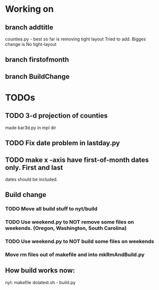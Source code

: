 * Working on
** branch addtitle
   counties.py - best so far is removing tight layout
   Tried to add. Bigges change is No tight-layout
** branch  firstofmonth
** branch BuildChange

* TODOs
** TODO 3-d projection of counties
   made bar3d.py in  mpl dir
** TODO Fix date problem in lastday.py
** TODO make x -axis have first-of-month dates only. First and last
   dates should be included.
** Build change
*** TODO Move all build stuff to nyt/build
*** TODO Use weekend.py to NOT remove some files on weekends. (Oregon, Washington, South Carolina)
*** TODO Use weekend.py to NOT build some files on weekends
*** Move rm files out of makefile and into mkRmAndBuild.py
** How build works now:
nyt: makefile
      dolatest.sh - build.py

